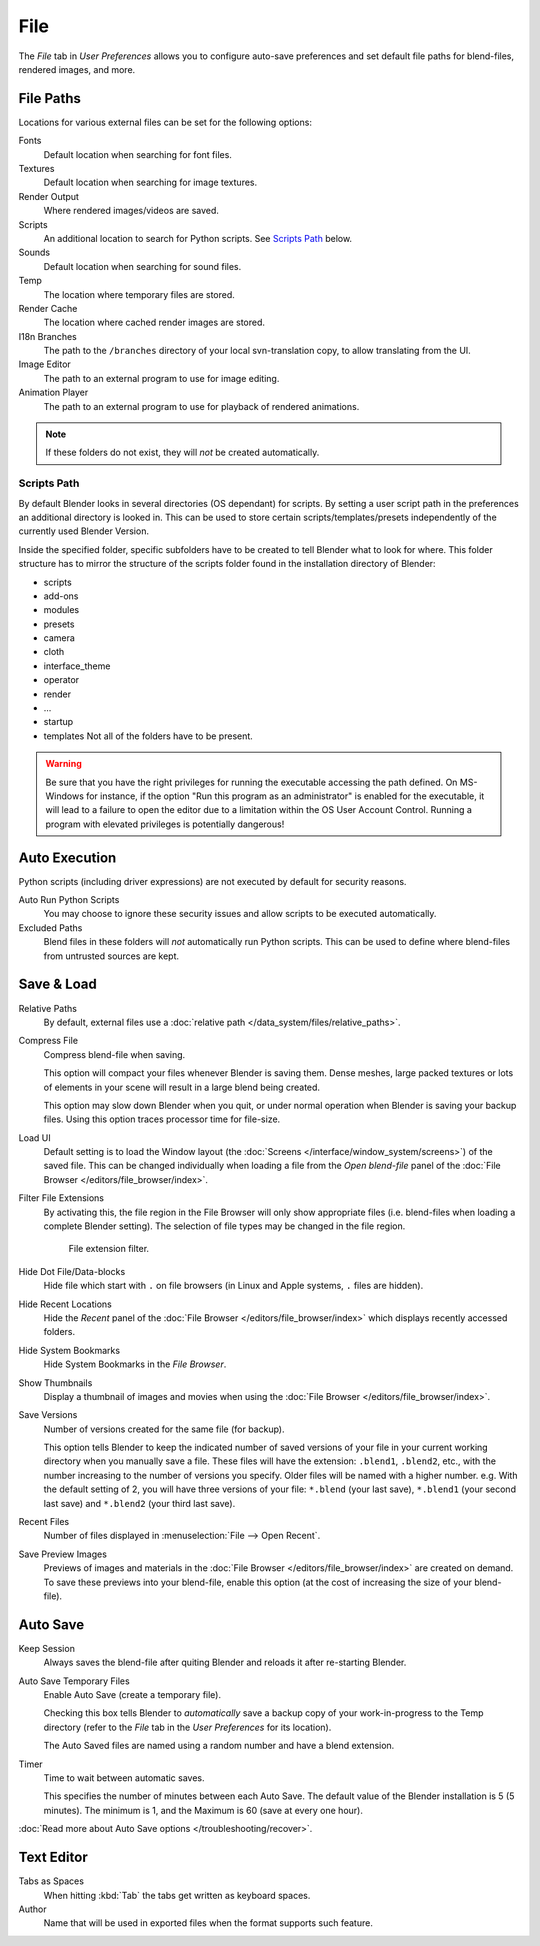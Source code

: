 .. _bpy.types.UserPreferencesFilePaths:

****
File
****

The *File* tab in *User Preferences* allows you to configure auto-save preferences and set default file paths for
blend-files, rendered images, and more.

.. figure:: /images/preferences_file_tab.png


.. _prefs-file-paths:

File Paths
==========

Locations for various external files can be set for the following options:

Fonts
   Default location when searching for font files.
Textures
   Default location when searching for image textures.
Render Output
   Where rendered images/videos are saved.
Scripts
   An additional location to search for Python scripts. See `Scripts Path`_ below.
Sounds
   Default location when searching for sound files.
Temp
   The location where temporary files are stored.
Render Cache
   The location where cached render images are stored.
I18n Branches
   The path to the ``/branches`` directory of your local svn-translation copy, to allow translating from the UI.
Image Editor
   The path to an external program to use for image editing.
Animation Player
   The path to an external program to use for playback of rendered animations.

.. note:: If these folders do not exist, they will *not* be created automatically.


Scripts Path
------------

By default Blender looks in several directories (OS dependant) for scripts.
By setting a user script path in the preferences an additional directory is looked in. This
can be used to store certain scripts/templates/presets independently of the currently used
Blender Version.

Inside the specified folder, specific subfolders have to be created to tell Blender what to look
for where. This folder structure has to mirror the structure of the scripts folder found in
the installation directory of Blender:

- scripts
- add-ons
- modules
- presets
- camera
- cloth
- interface_theme
- operator
- render
- ...
- startup
- templates
  Not all of the folders have to be present.

.. warning::

   Be sure that you have the right privileges for running the executable accessing the path defined.
   On MS-Windows for instance, if the option "Run this program as an administrator" is enabled for the executable,
   it will lead to a failure to open the editor due to a limitation within the OS User Account Control.
   Running a program with elevated privileges is potentially dangerous!


.. _prefs-auto-execution:

Auto Execution
==============

Python scripts (including driver expressions) are not executed by default for security reasons.

Auto Run Python Scripts
   You may choose to ignore these security issues and allow scripts to be executed automatically.
Excluded Paths
   Blend files in these folders will *not* automatically run Python scripts.
   This can be used to define where blend-files from untrusted sources are kept.

.. seealso::

   :doc:`Python Security </advanced/scripting/security>`


.. _prefs-save-load:

Save & Load
===========

Relative Paths
   By default, external files use a :doc:`relative path </data_system/files/relative_paths>`.
Compress File
   Compress blend-file when saving.

   This option will compact your files whenever Blender is saving them.
   Dense meshes, large packed textures or lots of elements in your scene
   will result in a large blend being created.

   This option may slow down Blender when you quit,
   or under normal operation when Blender is saving your backup files.
   Using this option traces processor time for file-size.
Load UI
   Default setting is to load the Window layout
   (the :doc:`Screens </interface/window_system/screens>`) of the saved file.
   This can be changed individually when loading a file from the
   *Open blend-file* panel of the :doc:`File Browser </editors/file_browser/index>`.
Filter File Extensions
   By activating this, the file region in the File Browser will only show appropriate files
   (i.e. blend-files when loading a complete Blender setting).
   The selection of file types may be changed in the file region.

   .. figure:: /images/preferences_file-filefilter.png

      File extension filter.

Hide Dot File/Data-blocks
   Hide file which start with ``.`` on file browsers (in Linux and Apple systems, ``.`` files are hidden).
Hide Recent Locations
   Hide the *Recent* panel of the :doc:`File Browser </editors/file_browser/index>`
   which displays recently accessed folders.
Hide System Bookmarks
   Hide System Bookmarks in the *File Browser*.
Show Thumbnails
   Display a thumbnail of images and movies when using the :doc:`File Browser </editors/file_browser/index>`.

Save Versions
   Number of versions created for the same file (for backup).

   This option tells Blender to keep the indicated number of saved versions of your file in your current working
   directory when you manually save a file.
   These files will have the extension: ``.blend1``, ``.blend2``, etc.,
   with the number increasing to the number of versions you specify. Older files will be named with a higher number.
   e.g. With the default setting of 2, you will have three versions of your file: ``*.blend`` (your last save),
   ``*.blend1`` (your second last save) and ``*.blend2`` (your third last save).
Recent Files
   Number of files displayed in :menuselection:`File --> Open Recent`.
Save Preview Images
   Previews of images and materials in the :doc:`File Browser </editors/file_browser/index>`
   are created on demand. To save these previews into your blend-file,
   enable this option (at the cost of increasing the size of your blend-file).


.. _prefs-auto-save:

Auto Save
=========

Keep Session
   Always saves the blend-file after quiting Blender and reloads it after re-starting Blender.

Auto Save Temporary Files
   Enable Auto Save (create a temporary file).

   Checking this box tells Blender to *automatically* save a backup copy of your work-in-progress to the Temp
   directory (refer to the *File* tab in the *User Preferences* for its location).

   The Auto Saved files are named using a random number and have a blend extension.
Timer
   Time to wait between automatic saves.

   This specifies the number of minutes between each Auto Save.
   The default value of the Blender installation is 5 (5 minutes).
   The minimum is 1, and the Maximum is 60 (save at every one hour).

:doc:`Read more about Auto Save options </troubleshooting/recover>`.


Text Editor
===========

Tabs as Spaces
   When hitting :kbd:`Tab` the tabs get written as keyboard spaces.
Author
   Name that will be used in exported files when the format supports such feature.
